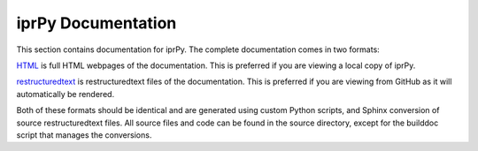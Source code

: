 ===================
iprPy Documentation
===================

This section contains documentation for iprPy.  The complete documentation
comes in two formats:

`HTML <html/index.html>`_ is full HTML webpages of the documentation.  This is
preferred if you are viewing a local copy of iprPy.

`restructuredtext <rst/index.rst>`_ is restructuredtext files of the
documentation.  This is preferred if you are viewing from GitHub as it will
automatically be rendered.

Both of these formats should be identical and are generated using custom
Python scripts, and Sphinx conversion of source restructuredtext files.  All
source files and code can be found in the source directory, except for the
builddoc script that manages the conversions.